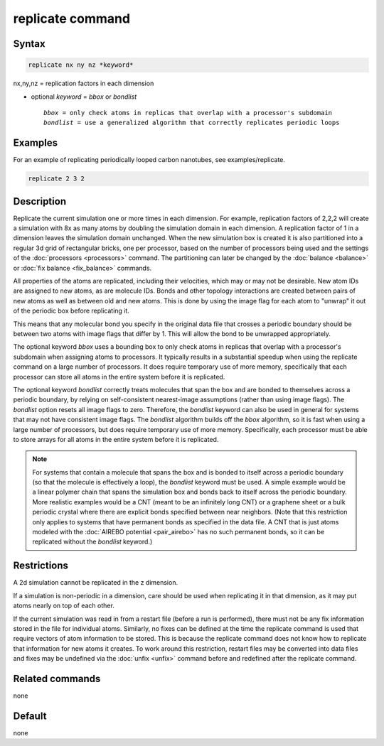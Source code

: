 .. index:: replicate

replicate command
=================

Syntax
""""""

.. code-block:: LAMMPS

   replicate nx ny nz *keyword*

nx,ny,nz = replication factors in each dimension

* optional *keyword* = *bbox* or *bondlist*

  .. parsed-literal::

       *bbox* = only check atoms in replicas that overlap with a processor's subdomain
       *bondlist* = use a generalized algorithm that correctly replicates periodic loops

Examples
""""""""

For an example of replicating periodically looped carbon nanotubes, see examples/replicate.

.. code-block:: LAMMPS

   replicate 2 3 2

Description
"""""""""""

Replicate the current simulation one or more times in each dimension.
For example, replication factors of 2,2,2 will create a simulation
with 8x as many atoms by doubling the simulation domain in each
dimension.  A replication factor of 1 in a dimension leaves the
simulation domain unchanged.  When the new simulation box is created
it is also partitioned into a regular 3d grid of rectangular bricks,
one per processor, based on the number of processors being used and
the settings of the :doc:`processors <processors>` command.  The
partitioning can later be changed by the :doc:`balance <balance>` or
:doc:`fix balance <fix_balance>` commands.

All properties of the atoms are replicated, including their
velocities, which may or may not be desirable.  New atom IDs are
assigned to new atoms, as are molecule IDs.  Bonds and other topology
interactions are created between pairs of new atoms as well as between
old and new atoms.  This is done by using the image flag for each atom
to "unwrap" it out of the periodic box before replicating it.

This means that any molecular bond you specify in the original data
file that crosses a periodic boundary should be between two atoms with
image flags that differ by 1.  This will allow the bond to be
unwrapped appropriately.

The optional keyword *bbox* uses a bounding box to only check atoms in
replicas that overlap with a processor's subdomain when assigning
atoms to processors.  It typically results in a substantial speedup
when using the replicate command on a large number of processors.  It
does require temporary use of more memory, specifically that each
processor can store all atoms in the entire system before it is
replicated.

The optional keyword *bondlist* correctly treats molecules that span
the box and are bonded to themselves across a periodic boundary, by
relying on self-consistent nearest-image assumptions (rather than
using image flags).  The *bondlist* option resets all image flags to
zero.  Therefore, the *bondlist* keyword can also be used in general
for systems that may not have consistent image flags.  The *bondlist*
algorithm builds off the *bbox* algorithm, so it is fast when using a
large number of processors, but does require temporary use of more
memory.  Specifically, each processor must be able to store arrays for
all atoms in the entire system before it is replicated.

.. note::

   For systems that contain a molecule that spans the box and is
   bonded to itself across a periodic boundary (so that the molecule
   is effectively a loop), the *bondlist* keyword must be used.  A
   simple example would be a linear polymer chain that spans the
   simulation box and bonds back to itself across the periodic
   boundary.  More realistic examples would be a CNT (meant to be an
   infinitely long CNT) or a graphene sheet or a bulk periodic crystal
   where there are explicit bonds specified between near neighbors.
   (Note that this restriction only applies to systems that have
   permanent bonds as specified in the data file.  A CNT that is just
   atoms modeled with the :doc:`AIREBO potential <pair_airebo>` has no
   such permanent bonds, so it can be replicated without the
   *bondlist* keyword.)

Restrictions
""""""""""""

A 2d simulation cannot be replicated in the z dimension.

If a simulation is non-periodic in a dimension, care should be used
when replicating it in that dimension, as it may put atoms nearly on
top of each other.

If the current simulation was read in from a restart file (before a
run is performed), there must not be any fix information stored in
the file for individual atoms.  Similarly, no fixes can be defined at
the time the replicate command is used that require vectors of atom
information to be stored.  This is because the replicate command does
not know how to replicate that information for new atoms it creates.
To work around this restriction, restart files may be converted into
data files and fixes may be undefined via the :doc:`unfix <unfix>`
command before and redefined after the replicate command.

Related commands
""""""""""""""""

none


Default
"""""""

none
